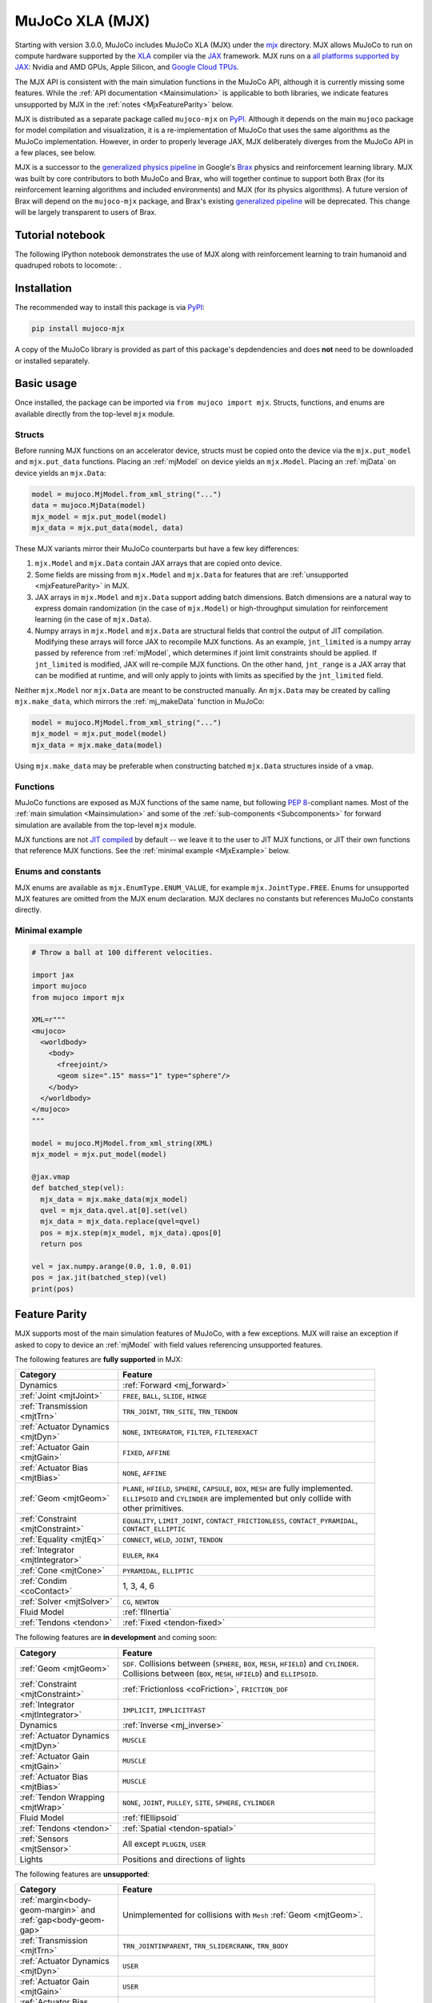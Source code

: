 .. _Mjx:

================
MuJoCo XLA (MJX)
================

Starting with version 3.0.0, MuJoCo includes MuJoCo XLA (MJX) under the
`mjx <https://github.com/google-deepmind/mujoco/tree/main/mjx>`__ directory.  MJX allows MuJoCo to run on compute
hardware supported by the `XLA <https://www.tensorflow.org/xla>`__ compiler via the
`JAX <https://github.com/google/jax#readme>`__ framework.  MJX runs on a
`all platforms supported by JAX <https://jax.readthedocs.io/en/latest/installation.html#supported-platforms>`__: Nvidia
and AMD GPUs, Apple Silicon, and `Google Cloud TPUs <https://cloud.google.com/tpu>`__.

The MJX API is consistent with the main simulation functions in the MuJoCo API, although it is currently missing some
features. While the :ref:`API documentation <Mainsimulation>` is applicable to both libraries, we indicate features
unsupported by MJX in the :ref:`notes <MjxFeatureParity>` below.

MJX is distributed as a separate package called ``mujoco-mjx`` on `PyPI <https://pypi.org/project/mujoco-mjx>`__.
Although it depends on the main ``mujoco`` package for model compilation and visualization, it is a re-implementation of
MuJoCo that uses the same algorithms as the MuJoCo implementation. However, in order to properly leverage JAX, MJX
deliberately diverges from the MuJoCo API in a few places, see below.

MJX is a successor to the `generalized physics pipeline <https://github.com/google/brax/tree/main/brax/generalized>`__
in Google's `Brax <https://github.com/google/brax>`__ physics and reinforcement learning library.  MJX was built
by core contributors to both MuJoCo and Brax, who will together continue to support both Brax (for its reinforcement
learning algorithms and included environments) and MJX (for its physics algorithms).  A future version of Brax will
depend on the ``mujoco-mjx`` package, and Brax's existing
`generalized pipeline <https://github.com/google/brax/tree/main/brax/generalized>`__ will be deprecated.  This change
will be largely transparent to users of Brax.

.. _MjxNotebook:

Tutorial notebook
=================

The following IPython notebook demonstrates the use of MJX along with reinforcement learning to train humanoid and
quadruped robots to locomote: |colab|.

.. |colab| image:: https://colab.research.google.com/assets/colab-badge.svg
           :target: https://colab.research.google.com/github/google-deepmind/mujoco/blob/main/mjx/tutorial.ipynb

.. _MjxInstallation:

Installation
============

The recommended way to install this package is via `PyPI <https://pypi.org/project/mujoco-mjx/>`__:

.. code-block:: shell

   pip install mujoco-mjx

A copy of the MuJoCo library is provided as part of this package's depdendencies and does **not** need to be downloaded
or installed separately.

.. _MjxUsage:

Basic usage
===========

Once installed, the package can be imported via ``from mujoco import mjx``. Structs, functions, and enums are available
directly from the top-level ``mjx`` module.

.. _MjxStructs:

Structs
-------

Before running MJX functions on an accelerator device, structs must be copied onto the device via the ``mjx.put_model`` and ``mjx.put_data``
functions.  Placing an :ref:`mjModel` on device yields an ``mjx.Model``.  Placing an :ref:`mjData` on device yields
an ``mjx.Data``:

.. code-block:: python

   model = mujoco.MjModel.from_xml_string("...")
   data = mujoco.MjData(model)
   mjx_model = mjx.put_model(model)
   mjx_data = mjx.put_data(model, data)

These MJX variants mirror their MuJoCo counterparts but have a few key differences:

#. ``mjx.Model`` and ``mjx.Data`` contain JAX arrays that are copied onto device.
#. Some fields are missing from ``mjx.Model`` and ``mjx.Data`` for features that are
   :ref:`unsupported <mjxFeatureParity>` in MJX.
#. JAX arrays in ``mjx.Model`` and ``mjx.Data`` support adding batch dimensions. Batch dimensions are a natural way to
   express domain randomization (in the case of ``mjx.Model``) or high-throughput simulation for reinforcement learning
   (in the case of ``mjx.Data``).
#. Numpy arrays in ``mjx.Model`` and ``mjx.Data`` are structural fields that control the output of JIT compilation.
   Modifying these arrays will force JAX to recompile MJX functions. As an example,
   ``jnt_limited`` is a numpy array passed by reference from :ref:`mjModel`, which determines if joint limit
   constraints should be applied.  If ``jnt_limited`` is modified, JAX will
   re-compile MJX functions.
   On the other hand, ``jnt_range`` is a JAX array that can be modified at runtime, and will only apply to joints with limits
   as specified by the ``jnt_limited`` field.


Neither ``mjx.Model`` nor ``mjx.Data`` are meant to be constructed manually.  An ``mjx.Data`` may be created by calling
``mjx.make_data``, which mirrors the :ref:`mj_makeData` function in MuJoCo:

.. code-block:: python

   model = mujoco.MjModel.from_xml_string("...")
   mjx_model = mjx.put_model(model)
   mjx_data = mjx.make_data(model)

Using ``mjx.make_data`` may be preferable when constructing batched ``mjx.Data`` structures inside of a ``vmap``.

.. _MjxFunctions:

Functions
---------

MuJoCo functions are exposed as MJX functions of the same name, but following
`PEP 8 <https://peps.python.org/pep-0008/>`__-compliant names.  Most of the :ref:`main simulation <Mainsimulation>` and
some of the :ref:`sub-components <Subcomponents>` for forward simulation are available from the top-level ``mjx`` module.

MJX functions are not `JIT compiled <https://jax.readthedocs.io/en/latest/jax-101/02-jitting.html>`__ by default -- we
leave it to the user to JIT MJX functions, or JIT their own functions that reference MJX functions.  See the
:ref:`minimal example <MjxExample>` below.

.. _MjxEnums:

Enums and constants
-------------------

MJX enums are available as ``mjx.EnumType.ENUM_VALUE``, for example ``mjx.JointType.FREE``. Enums for unsupported MJX
features are omitted from the MJX enum declaration.  MJX declares no constants but references MuJoCo constants directly.

.. _MjxExample:

Minimal example
---------------

.. code-block:: python

   # Throw a ball at 100 different velocities.

   import jax
   import mujoco
   from mujoco import mjx

   XML=r"""
   <mujoco>
     <worldbody>
       <body>
         <freejoint/>
         <geom size=".15" mass="1" type="sphere"/>
       </body>
     </worldbody>
   </mujoco>
   """

   model = mujoco.MjModel.from_xml_string(XML)
   mjx_model = mjx.put_model(model)

   @jax.vmap
   def batched_step(vel):
     mjx_data = mjx.make_data(mjx_model)
     qvel = mjx_data.qvel.at[0].set(vel)
     mjx_data = mjx_data.replace(qvel=qvel)
     pos = mjx.step(mjx_model, mjx_data).qpos[0]
     return pos

   vel = jax.numpy.arange(0.0, 1.0, 0.01)
   pos = jax.jit(batched_step)(vel)
   print(pos)

.. _MjxFeatureParity:

Feature Parity
==============

MJX supports most of the main simulation features of MuJoCo, with a few exceptions.  MJX will raise an exception if
asked to copy to device an :ref:`mjModel` with field values referencing unsupported features.

The following features are **fully supported** in MJX:

.. list-table::
   :width: 90%
   :align: left
   :widths: 2 5
   :header-rows: 1

   * - Category
     - Feature
   * - Dynamics
     - :ref:`Forward <mj_forward>`
   * - :ref:`Joint <mjtJoint>`
     - ``FREE``, ``BALL``, ``SLIDE``, ``HINGE``
   * - :ref:`Transmission <mjtTrn>`
     - ``TRN_JOINT``, ``TRN_SITE``, ``TRN_TENDON``
   * - :ref:`Actuator Dynamics <mjtDyn>`
     - ``NONE``, ``INTEGRATOR``, ``FILTER``, ``FILTEREXACT``
   * - :ref:`Actuator Gain <mjtGain>`
     - ``FIXED``, ``AFFINE``
   * - :ref:`Actuator Bias <mjtBias>`
     - ``NONE``, ``AFFINE``
   * - :ref:`Geom <mjtGeom>`
     - ``PLANE``, ``HFIELD``, ``SPHERE``, ``CAPSULE``, ``BOX``, ``MESH`` are fully implemented. ``ELLIPSOID`` and ``CYLINDER`` are implemented but only collide with other primitives.
   * - :ref:`Constraint <mjtConstraint>`
     - ``EQUALITY``, ``LIMIT_JOINT``, ``CONTACT_FRICTIONLESS``, ``CONTACT_PYRAMIDAL``, ``CONTACT_ELLIPTIC``
   * - :ref:`Equality <mjtEq>`
     - ``CONNECT``, ``WELD``, ``JOINT``, ``TENDON``
   * - :ref:`Integrator <mjtIntegrator>`
     - ``EULER``, ``RK4``
   * - :ref:`Cone <mjtCone>`
     - ``PYRAMIDAL``, ``ELLIPTIC``
   * - :ref:`Condim <coContact>`
     - 1, 3, 4, 6
   * - :ref:`Solver <mjtSolver>`
     - ``CG``, ``NEWTON``
   * - Fluid Model
     - :ref:`flInertia`
   * - :ref:`Tendons <tendon>`
     - :ref:`Fixed <tendon-fixed>`

The following features are **in development** and coming soon:

.. list-table::
   :width: 90%
   :align: left
   :widths: 2 5
   :header-rows: 1

   * - Category
     - Feature
   * - :ref:`Geom <mjtGeom>`
     - ``SDF``. Collisions between (``SPHERE``, ``BOX``, ``MESH``, ``HFIELD``) and ``CYLINDER``. Collisions between (``BOX``, ``MESH``, ``HFIELD``) and ``ELLIPSOID``.
   * - :ref:`Constraint <mjtConstraint>`
     - :ref:`Frictionloss <coFriction>`, ``FRICTION_DOF``
   * - :ref:`Integrator <mjtIntegrator>`
     - ``IMPLICIT``, ``IMPLICITFAST``
   * - Dynamics
     - :ref:`Inverse <mj_inverse>`
   * - :ref:`Actuator Dynamics <mjtDyn>`
     - ``MUSCLE``
   * - :ref:`Actuator Gain <mjtGain>`
     - ``MUSCLE``
   * - :ref:`Actuator Bias <mjtBias>`
     - ``MUSCLE``
   * - :ref:`Tendon Wrapping <mjtWrap>`
     - ``NONE``, ``JOINT``, ``PULLEY``, ``SITE``, ``SPHERE``, ``CYLINDER``
   * - Fluid Model
     - :ref:`flEllipsoid`
   * - :ref:`Tendons <tendon>`
     - :ref:`Spatial <tendon-spatial>`
   * - :ref:`Sensors <mjtSensor>`
     - All except ``PLUGIN``, ``USER``
   * - Lights
     - Positions and directions of lights

The following features are **unsupported**:

.. list-table::
   :width: 90%
   :align: left
   :widths: 2 5
   :header-rows: 1

   * - Category
     - Feature
   * - :ref:`margin<body-geom-margin>` and :ref:`gap<body-geom-gap>`
     - Unimplemented for collisions with ``Mesh`` :ref:`Geom <mjtGeom>`.
   * - :ref:`Transmission <mjtTrn>`
     - ``TRN_JOINTINPARENT``, ``TRN_SLIDERCRANK``, ``TRN_BODY``
   * - :ref:`Actuator Dynamics <mjtDyn>`
     - ``USER``
   * - :ref:`Actuator Gain <mjtGain>`
     - ``USER``
   * - :ref:`Actuator Bias <mjtBias>`
     - ``USER``
   * - :ref:`Solver <mjtSolver>`
     - ``PGS``
   * - :ref:`Sensors <mjtSensor>`
     - ``PLUGIN``, ``USER``

.. _MjxSharpBits:

🔪 MJX - The Sharp Bits 🔪
==========================

GPUs and TPUs have unique performance tradeoffs that MJX is subject to.  MJX specializes in simulating big batches of
parallel identical physics scenes using algorithms that can be efficiently vectorized on
`SIMD hardware <https://en.wikipedia.org/wiki/Single_instruction,_multiple_data>`__.  This specialization is useful
for machine learning workloads such as `reinforcement learning <https://en.wikipedia.org/wiki/Reinforcement_learning>`__
that require massive data throughput.

There are certain workflows that MJX is ill-suited for:

Single scene simulation
  Simulating a single scene (1 instance of :ref:`mjData`), MJX can be **10x** slower than MuJoCo, which has been
  carefully optimized for CPU.  MJX works best when simulating thousands or tens of thousands of scenes in parallel.

Collisions between large meshes
  MJX supports collisions between convex mesh geometries. However the convex collision algorithms
  in MJX are implemented differently than in MuJoCo. MJX uses a branchless version of the
  `Separating Axis Test <https://ubm-twvideo01.s3.amazonaws.com/o1/vault/gdc2013/slides/822403Gregorius_Dirk_TheSeparatingAxisTest.pdf>`__
  (SAT) to determine if geometries are colliding with convex meshes, while MuJoCo uses the Minkowski Portal Refinement (MPR)
  algorithm as implemented in `libccd <https://github.com/danfis/libccd>`__.
  SAT works well for smaller meshes but suffers in both runtime and memory for larger meshes.

  For
  collisions with convex meshes and primitives, the convex decompositon of the mesh should have
  roughly **200 vertices or less** for reasonable performance. For convex-convex collisions,
  the convex mesh should have roughly **fewer than 32 vertices**.
  With careful
  tuning, MJX can simulate scenes with mesh collisions -- see the MJX
  `shadow hand <https://github.com/google-deepmind/mujoco/tree/main/mjx/mujoco/mjx/test_data/shadow_hand>`__
  config for an example. Speeding up mesh collision detection is an active area of development for MJX.

Large, complex scenes with many contacts
  Accelerators exhibit poor performance for
  `branching code <https://aschrein.github.io/jekyll/update/2019/06/13/whatsup-with-my-branches-on-gpu.html#tldr>`__.
  Branching is used in broad-phase collision detection, when identifying potential collisions between large numbers of
  bodies in a scene.  MJX ships with a simple branchless broad-phase algorithm (see performance tuning) but it is not as
  powerful as the one in MuJoCo.

  To see how this affects simulation, let us consider a physics scene with increasing numbers of humanoid bodies,
  varied from 1 to 10. We simulate this scene using CPU MuJoCo on an Apple M3 Max and a 64-core AMD 3995WX and time
  it using :ref:`testspeed<saTestspeed>`, using ``2 x numcore`` threads. We time the MJX simulation on an Nvidia
  A100 GPU using a batch size of 8192 and an 8-chip
  `v5 TPU <https://cloud.google.com/blog/products/compute/announcing-cloud-tpu-v5e-and-a3-gpus-in-ga>`__
  machine using a batch size of 16384. Note the vertical scale is logarithmic.

  .. figure:: images/mjx/SPS.svg
     :width: 95%
     :align: center

  The values for a single humanoid (leftmost datapoints) for the four timed architectures are **650K**, **1.8M**,
  **950K** and **2.7M** steps per second, respectively. Note that as we increase the number of humanoids (which
  increases the number of potential contacts in a scene), MJX throughput decreases more rapidly than MuJoCo.

.. _MjxPerformance:

Performance tuning
==================

For MJX to perform well, some configuration parameters should be adjusted from their default MuJoCo values:

:ref:`option/iterations<option-iterations>` and :ref:`option/ls_iterations<option-ls_iterations>`
  The :ref:`iterations<option-iterations>` and :ref:`ls_iterations<option-ls_iterations>` attributes---which control
  solver and linesearch iterations, respectively---should be brought down to just low enough that the simulation remains
  stable. Accurate solver forces are not so important in reinforcement learning in which domain randomization is often
  used to add noise to physics for sim-to-real. The ``NEWTON`` :ref:`Solver <mjtSolver>` delivers excellent convergence
  with very few (often just one) solver iterations, and performs well on GPU. ``CG`` is currently a better choice for
  TPU.

:ref:`contact/pair<contact-pair>`
  Consider explicitly marking geoms for collision detection to reduce the number of contacts that MJX must consider
  during each step.  Enabling only an explicit list of valid contacts can have a dramatic effect on simulation
  performance in MJX.  Doing this well often requires an understanding of the task -- for example, the
  `OpenAI Gym Humanoid <https://github.com/openai/gym/blob/master/gym/envs/mujoco/humanoid_v4.py>`__ task resets when
  the humanoid starts to fall, so full contact with the floor is not needed.

:ref:`option/flag/eulerdamp<option-flag-eulerdamp>`
  Disabling ``eulerdamp`` can help performance and is often not needed for stability. Read the
  :ref:`Numerical Integration<geIntegration>` section for details regarding the semantics of this flag.

:ref:`option/jacobian<option-jacobian>`
  Explicitly setting "dense" or "sparse" may speed up simulation depending on your device. Modern TPUs have specialized
  hardware for rapidly operating over sparse matrices, whereas GPUs tend to be faster with dense matrices as long as
  they fit onto the device. As such, the behavior in MJX for the default "auto" setting is sparse if ``nv >= 60`` (60 or
  more degrees of freedom), or if MJX detects a TPU as the default backend, otherwise "dense". For TPU, using "sparse"
  with the Newton solver can speed up simulation by 2x to 3x. For GPU, choosing "dense" may impart a more modest speedup
  of 10% to 20%, as long as the dense matrices can fit on the device.

GPU performance
---------------

The following environment variables should be set:

``XLA_FLAGS=--xla_gpu_triton_gemm_any=true``
  This enables the Triton-based GEMM (matmul) emitter for any GEMM that it supports.  This can yield a 30% speedup on
  NVIDIA GPUs.  If you have multiple GPUs, you may also benefit from enabling flags related to
  `communciation between GPUs <https://jax.readthedocs.io/en/latest/gpu_performance_tips.html>`__.
